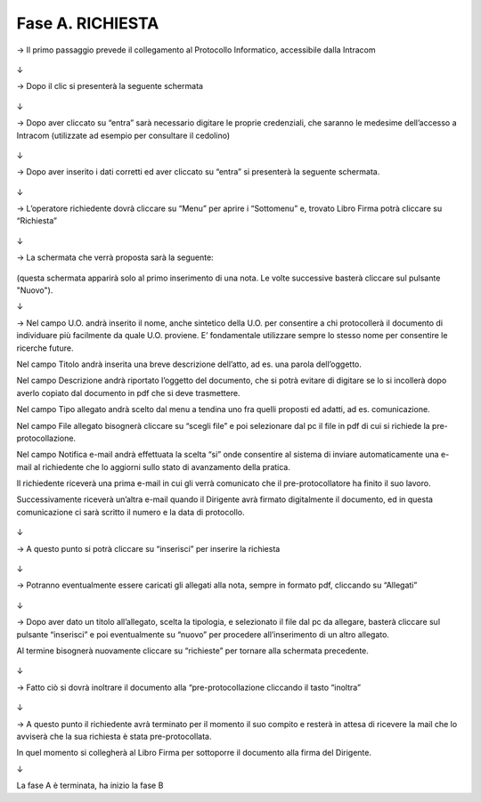 =============================================================================
Fase A. RICHIESTA
=============================================================================


→	Il primo passaggio prevede il collegamento al Protocollo Informatico, accessibile dalla Intracom 

.. figure:: imgrel/1.PNG
   :alt: 

↓

→	Dopo il clic si presenterà la seguente schermata

.. figure:: imgrel/2.PNG
   :alt: 

↓

→ Dopo aver cliccato su “entra” sarà necessario digitare le proprie credenziali, che saranno le medesime dell’accesso a Intracom (utilizzate ad esempio per consultare il cedolino)

.. figure:: imgrel/3.PNG
   :alt:

↓

→ Dopo aver inserito i dati corretti ed aver cliccato su “entra” si presenterà la seguente schermata.

.. figure:: imgrel/4.PNG
   :alt:

↓

→ L’operatore richiedente dovrà cliccare su “Menu” per aprire i “Sottomenu” e, trovato Libro Firma potrà cliccare su “Richiesta”

.. figure:: imgrel/5.PNG
   :alt: 

↓

→ La schermata che verrà proposta sarà la seguente:

.. figure:: imgrel/6.PNG
   :alt:
(questa schermata apparirà solo al primo inserimento di una nota. Le volte successive basterà cliccare sul pulsante "Nuovo").


↓

→ Nel campo U.O. andrà inserito il nome, anche sintetico della U.O. per consentire a chi protocollerà il documento di individuare più facilmente da quale U.O. proviene. E’ fondamentale utilizzare sempre lo stesso nome per consentire le ricerche future.

Nel campo Titolo andrà inserita una breve descrizione dell’atto, ad es. una parola dell’oggetto.

Nel campo Descrizione andrà riportato l’oggetto del documento, che si potrà evitare di digitare se lo si incollerà dopo averlo copiato dal documento in pdf che si deve trasmettere.

Nel campo Tipo allegato andrà scelto dal menu a tendina uno fra quelli proposti ed adatti, ad es. comunicazione.

Nel campo File allegato bisognerà cliccare su “scegli file” e poi selezionare dal pc il file in pdf di cui si richiede la pre-protocollazione.

Nel campo Notifica e-mail andrà effettuata la scelta “si” onde consentire al sistema di inviare automaticamente una e-mail al richiedente che lo aggiorni sullo stato di avanzamento della pratica. 

Il richiedente riceverà una prima e-mail in cui gli verrà comunicato che il pre-protocollatore ha finito il suo lavoro. 

Successivamente riceverà un’altra e-mail quando il Dirigente avrà firmato digitalmente il documento, ed in questa comunicazione ci sarà scritto il numero e la data di protocollo.

.. figure:: imgrel/7.PNG
   :alt:

↓

→ A questo punto si potrà cliccare su “inserisci” per inserire la richiesta 

.. figure:: imgrel/8.PNG
   :alt: 

↓

→ Potranno eventualmente essere caricati gli allegati alla nota, sempre in formato pdf, cliccando su “Allegati”

.. figure:: imgrel/9.PNG
   :alt:

↓

→ Dopo aver dato un titolo all’allegato, scelta la tipologia, e selezionato il file dal pc da allegare, basterà cliccare sul pulsante “inserisci” e poi eventualmente su “nuovo” per procedere all’inserimento di un altro allegato. 

Al termine bisognerà nuovamente cliccare su “richieste” per tornare alla schermata precedente.

.. figure:: imgrel/10.PNG
   :alt:

↓

→ Fatto ciò si dovrà inoltrare il documento alla “pre-protocollazione cliccando il tasto “inoltra”

.. figure:: imgrel/11.PNG
   :alt:

↓

→ A questo punto il richiedente avrà terminato per il momento il suo compito e resterà in attesa di ricevere la mail che lo avviserà che la sua richiesta è stata pre-protocollata. 

In quel momento si collegherà al Libro Firma per sottoporre il documento alla firma del Dirigente.

↓

La fase A è terminata, ha inizio la fase B
